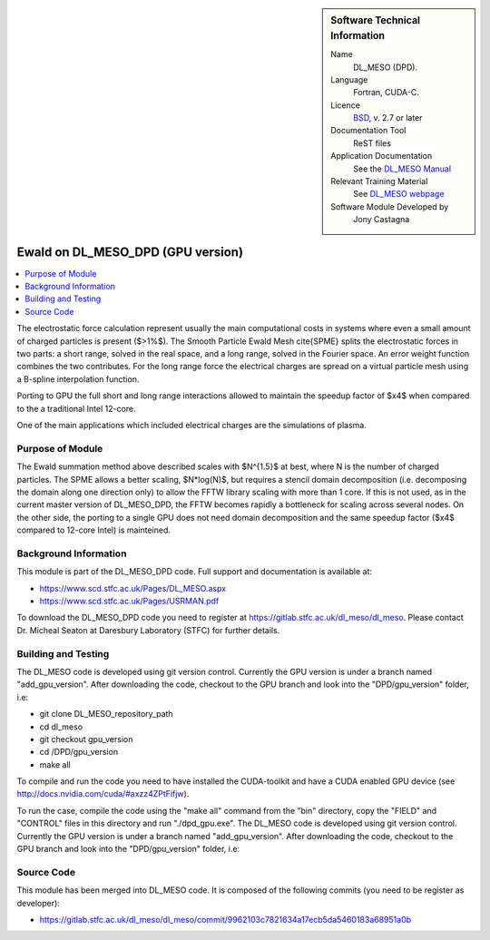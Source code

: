 ..  In ReStructured Text (ReST) indentation and spacing are very important (it is how ReST knows what to do with your
    document). For ReST to understand what you intend and to render it correctly please to keep the structure of this
    template. Make sure that any time you use ReST syntax (such as for ".. sidebar::" below), it needs to be preceded
    and followed by white space (if you see warnings when this file is built they this is a common origin for problems).


..  Firstly, let's add technical info as a sidebar and allow text below to wrap around it. This list is a work in
    progress, please help us improve it. We use *definition lists* of ReST_ to make this readable.

..  sidebar:: Software Technical Information

  Name
    DL_MESO (DPD). 

  Language
    Fortran, CUDA-C.

  Licence
    `BSD <https://opensource.org/licenses/BSD-2-Clause>`_, v. 2.7 or later

  Documentation Tool
    ReST files

  Application Documentation
    See the `DL_MESO Manual <http://www.scd.stfc.ac.uk/SCD/resources/PDF/USRMAN.pdf>`_

  Relevant Training Material
    See `DL_MESO webpage <http://www.scd.stfc.ac.uk/SCD/support/40694.aspx>`_

  Software Module Developed by
    Jony Castagna


..  In the next line you have the name of how this module will be referenced in the main documentation (which you  can
    reference, in this case, as ":ref:`example`"). You *MUST* change the reference below from "example" to something
    unique otherwise you will cause cross-referencing errors. The reference must come right before the heading for the
    reference to work (so don't insert a comment between).

.. _dl_meso_dpd_gpu_Ewald:

##################################
Ewald on DL_MESO_DPD (GPU version) 
##################################

..  Let's add a local table of contents to help people navigate the page

..  contents:: :local:

..  Add an abstract for a *general* audience here. Write a few lines that explains the "helicopter view" of why you are
    creating this module. For example, you might say that "This module is a stepping stone to incorporating XXXX effects
    into YYYY process, which in turn should allow ZZZZ to be simulated. If successful, this could make it possible to
    produce compound AAAA while avoiding expensive process BBBB and CCCC."

The electrostatic force calculation represent usually the main computational costs in systems where even a small amount of charged particles is present ($>1\%$).
The Smooth Particle Ewald Mesh \cite{SPME} splits the electrostatic forces in two parts: a short range, solved in the real space, and a long range, solved in the Fourier space.
An error weight function combines the two contributes. For the long range force the electrical charges are spread on a virtual particle mesh using a B-spline interpolation function.

Porting to GPU the full short and long range interactions allowed to maintain the speedup factor of $x4$ when compared to the a traditional Intel 12-core.

One of the main applications which included electrical charges are the simulations of plasma. 



Purpose of Module
_________________

.. Keep the helper text below around in your module by just adding "..  " in front of it, which turns it into a comment

The Ewald summation method above described scales with $N^{1.5}$ at best, where N is the number of charged particles. The SPME allows a better scaling, $N*log(N)$, 
but requires a stencil domain decomposition (i.e. decomposing the domain along one direction only) to allow the FFTW library scaling with more than 1 core.
If this is not used, as in the current master version of DL\_MESO\_DPD, the FFTW becomes rapidly a bottleneck for scaling across several nodes.
On the other side, the porting to a single GPU does not need domain decomposition and the same speedup factor ($x4$ compared to 12-core Intel) is mainteined.



Background Information
______________________

.. Keep the helper text below around in your module by just adding "..  " in front of it, which turns it into a comment


This module is part of the DL_MESO_DPD code. Full support and documentation is available at:

* https://www.scd.stfc.ac.uk/Pages/DL_MESO.aspx
* https://www.scd.stfc.ac.uk/Pages/USRMAN.pdf 

To download the DL_MESO_DPD code you need to register at https://gitlab.stfc.ac.uk/dl_meso/dl_meso. Please contact Dr. Micheal Seaton at Daresbury Laboratory (STFC) for further details.



Building and Testing
____________________

.. Keep the helper text below around in your module by just adding "..  " in front of it, which turns it into a comment


The DL_MESO code is developed using git version control. Currently the GPU version is under a branch named "add_gpu_version". After downloading the code, checkout to the GPU branch and look into the "DPD/gpu_version" folder, i.e:

* git clone DL_MESO_repository_path
* cd dl_meso
* git checkout gpu_version
* cd /DPD/gpu_version
* make all

To compile and run the code you need to have installed the CUDA-toolkit and have a CUDA enabled GPU device (see http://docs.nvidia.com/cuda/#axzz4ZPtFifjw).

To run the case, compile the code using the "make all" command from the "bin" directory, copy the "FIELD" and "CONTROL" files in this directory and run "./dpd_gpu.exe".
The DL_MESO code is developed using git version control. Currently the GPU version is under a branch named "add_gpu_version". 
After downloading the code, checkout to the GPU branch and look into the "DPD/gpu_version" folder, i.e:




Source Code
___________

.. Notice the syntax of a URL reference below `Text <URL>`_ the backticks matter!

This module has been merged into DL_MESO code. It is composed of the
following commits (you need to be register as developer):

* https://gitlab.stfc.ac.uk/dl_meso/dl_meso/commit/9962103c7821634a17ecb5da5460183a68951a0b


.. _ReST: http://www.sphinx-doc.org/en/stable/rest.html
.. _Sphinx: http://www.sphinx-doc.org/en/stable/markup/index.html

